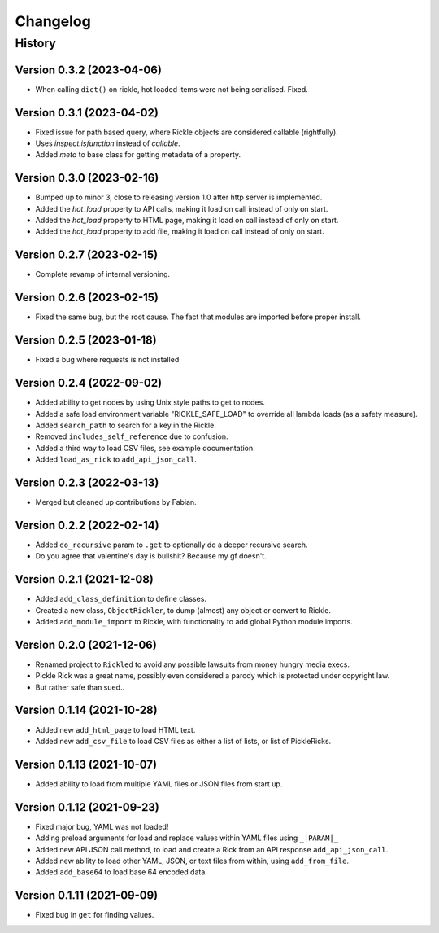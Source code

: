 .. Natural Selection documentation master file, created by
   sphinx-quickstart on Tue Sep 22 22:57:54 2020.
   You can adapt this file completely to your liking, but it should at least
   contain the root `toctree` directive.

.. _changelog-page:

Changelog
**************************

History
==========================

Version 0.3.2 (2023-04-06)
--------------------------

* When calling ``dict()`` on rickle, hot loaded items were not being serialised. Fixed.

Version 0.3.1 (2023-04-02)
--------------------------

* Fixed issue for path based query, where Rickle objects are considered callable (rightfully).
* Uses `inspect.isfunction` instead of `callable`.
* Added `meta` to base class for getting metadata of a property.

Version 0.3.0 (2023-02-16)
--------------------------

* Bumped up to minor 3, close to releasing version 1.0 after http server is implemented.
* Added the `hot_load` property to API calls, making it load on call instead of only on start.
* Added the `hot_load` property to HTML page, making it load on call instead of only on start.
* Added the `hot_load` property to add file, making it load on call instead of only on start.

Version 0.2.7 (2023-02-15)
--------------------------

* Complete revamp of internal versioning.

Version 0.2.6 (2023-02-15)
--------------------------

* Fixed the same bug, but the root cause. The fact that modules are imported before proper install.

Version 0.2.5 (2023-01-18)
--------------------------

* Fixed a bug where requests is not installed


Version 0.2.4 (2022-09-02)
--------------------------

* Added ability to get nodes by using Unix style paths to get to nodes.
* Added a safe load environment variable "RICKLE_SAFE_LOAD" to override all lambda loads (as a safety measure).
* Added ``search_path`` to search for a key in the Rickle.
* Removed ``includes_self_reference`` due to confusion.
* Added a third way to load CSV files, see example documentation.
* Added ``load_as_rick`` to ``add_api_json_call``.


Version 0.2.3 (2022-03-13)
--------------------------

* Merged but cleaned up contributions by Fabian.

Version 0.2.2 (2022-02-14)
--------------------------

* Added ``do_recursive`` param to ``.get`` to optionally do a deeper recursive search.
* Do you agree that valentine's day is bullshit? Because my gf doesn't.

Version 0.2.1 (2021-12-08)
--------------------------

* Added ``add_class_definition`` to define classes.
* Created a new class, ``ObjectRickler``, to dump (almost) any object or convert to Rickle.
* Added ``add_module_import`` to Rickle, with functionality to add global Python module imports.

Version 0.2.0 (2021-12-06)
--------------------------

* Renamed project to ``Rickled`` to avoid any possible lawsuits from money hungry media execs.
* Pickle Rick was a great name, possibly even considered a parody which is protected under copyright law.
* But rather safe than sued..

Version 0.1.14 (2021-10-28)
--------------------------

* Added new ``add_html_page`` to load HTML text.
* Added new ``add_csv_file`` to load CSV files as either a list of lists, or list of PickleRicks.

Version 0.1.13 (2021-10-07)
--------------------------

* Added ability to load from multiple YAML files or JSON files from start up.

Version 0.1.12 (2021-09-23)
--------------------------

* Fixed major bug, YAML was not loaded!
* Adding preload arguments for load and replace values within YAML files using ``_|PARAM|_``
* Added new API JSON call method, to load and create a Rick from an API response ``add_api_json_call``.
* Added new ability to load other YAML, JSON, or text files from within, using ``add_from_file``.
* Added ``add_base64`` to load base 64 encoded data.

Version 0.1.11 (2021-09-09)
--------------------------

* Fixed bug in ``get`` for finding values.
